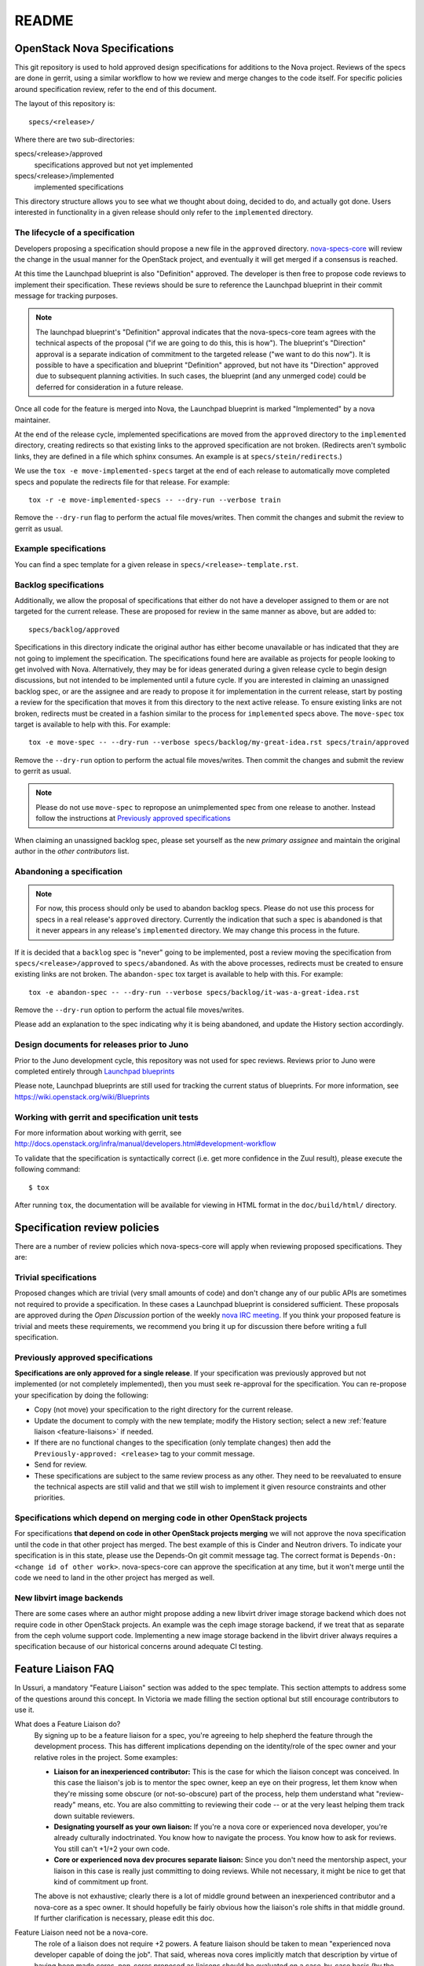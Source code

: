 =======
README
=======

OpenStack Nova Specifications
=============================


This git repository is used to hold approved design specifications for additions
to the Nova project.  Reviews of the specs are done in gerrit, using a similar
workflow to how we review and merge changes to the code itself. For specific
policies around specification review, refer to the end of this document.

The layout of this repository is::

  specs/<release>/

Where there are two sub-directories:

specs/<release>/approved
  specifications approved but not yet implemented

specs/<release>/implemented
  implemented specifications

This directory structure allows you to see what we thought about doing,
decided to do, and actually got done. Users interested in functionality in a
given release should only refer to the ``implemented`` directory.

The lifecycle of a specification
--------------------------------

Developers proposing a specification should propose a new file in the
``approved`` directory. `nova-specs-core
<https://review.opendev.org/#/admin/groups/302,members>`_ will review the
change in the usual manner for the OpenStack project, and eventually it will
get merged if a consensus is reached.

At this time the Launchpad blueprint is also "Definition" approved. The
developer is then free to propose code reviews to implement their
specification. These reviews should be sure to reference the Launchpad
blueprint in their commit message for tracking purposes.

.. note:: The launchpad blueprint's "Definition" approval indicates that the
          nova-specs-core team agrees with the technical aspects of the
          proposal ("if we are going to do this, this is how"). The blueprint's
          "Direction" approval is a separate indication of commitment to the
          targeted release ("we want to do this now"). It is possible to have a
          specification and blueprint "Definition" approved, but not have its
          "Direction" approved due to subsequent planning activities. In such
          cases, the blueprint (and any unmerged code) could be deferred for
          consideration in a future release.

.. todo:: Document the specifics of these "planning activities".

Once all code for the feature is merged into Nova, the Launchpad blueprint is
marked "Implemented" by a nova maintainer.

At the end of the release cycle, implemented specifications are moved from the
``approved`` directory to the ``implemented`` directory, creating redirects so
that existing links to the approved specification are not broken. (Redirects
aren't symbolic links, they are defined in a file which sphinx consumes. An
example is at ``specs/stein/redirects``.)

We use the ``tox -e move-implemented-specs`` target at the end of each release
to automatically move completed specs and populate the redirects file for that
release. For example::

  tox -r -e move-implemented-specs -- --dry-run --verbose train

Remove the ``--dry-run`` flag to perform the actual file moves/writes. Then
commit the changes and submit the review to gerrit as usual.

Example specifications
----------------------

You can find a spec template for a given release in
``specs/<release>-template.rst``.

Backlog specifications
----------------------

Additionally, we allow the proposal of specifications that either do not have a
developer assigned to them or are not targeted for the current release. These
are proposed for review in the same manner as above, but are added to::

  specs/backlog/approved

Specifications in this directory indicate the original author has either become
unavailable or has indicated that they are not going to implement the
specification. The specifications found here are available as projects for
people looking to get involved with Nova. Alternatively, they may be for ideas
generated during a given release cycle to begin design discussions, but not
intended to be implemented until a future cycle. If you are interested in
claiming an unassigned backlog spec, or are the assignee and are ready to
propose it for implementation in the current release, start by posting a review
for the specification that moves it from this directory to the next active
release. To ensure existing links are not broken, redirects must be created in
a fashion similar to the process for ``implemented`` specs above. The
``move-spec`` tox target is available to help with this. For example::

  tox -e move-spec -- --dry-run --verbose specs/backlog/my-great-idea.rst specs/train/approved

Remove the ``--dry-run`` option to perform the actual file moves/writes. Then
commit the changes and submit the review to gerrit as usual.

.. note:: Please do not use ``move-spec`` to repropose an unimplemented spec
          from one release to another. Instead follow the instructions at
          `Previously approved specifications`_

When claiming an unassigned backlog spec, please set yourself as the new
`primary assignee` and maintain the original author in the `other contributors`
list.

Abandoning a specification
--------------------------
.. note:: For now, this process should only be used to abandon backlog specs.
          Please do not use this process for specs in a real release's
          ``approved`` directory. Currently the indication that such a spec is
          abandoned is that it never appears in any release's ``implemented``
          directory. We may change this process in the future.

If it is decided that a ``backlog`` spec is "never" going to be implemented,
post a review moving the specification from ``specs/<release>/approved`` to
``specs/abandoned``. As with the above processes, redirects must be created to
ensure existing links are not broken. The ``abandon-spec`` tox target is
available to help with this. For example::

  tox -e abandon-spec -- --dry-run --verbose specs/backlog/it-was-a-great-idea.rst

Remove the ``--dry-run`` option to perform the actual file moves/writes.

Please add an explanation to the spec indicating why it is being abandoned, and
update the History section accordingly.

Design documents for releases prior to Juno
-------------------------------------------

Prior to the Juno development cycle, this repository was not used for spec
reviews.  Reviews prior to Juno were completed entirely through `Launchpad
blueprints <http://blueprints.launchpad.net/nova>`_

Please note, Launchpad blueprints are still used for tracking the
current status of blueprints. For more information, see
https://wiki.openstack.org/wiki/Blueprints

Working with gerrit and specification unit tests
------------------------------------------------

For more information about working with gerrit, see
http://docs.openstack.org/infra/manual/developers.html#development-workflow

To validate that the specification is syntactically correct (i.e. get more
confidence in the Zuul result), please execute the following command::

  $ tox

After running ``tox``, the documentation will be available for viewing in HTML
format in the ``doc/build/html/`` directory.

Specification review policies
=============================

There are a number of review policies which nova-specs-core will apply when
reviewing proposed specifications. They are:

Trivial specifications
----------------------

Proposed changes which are trivial (very small amounts of code) and don't
change any of our public APIs are sometimes not required to provide a
specification. In these cases a Launchpad blueprint is considered sufficient.
These proposals are approved during the `Open Discussion` portion of the
weekly `nova IRC meeting`_. If you think your proposed feature is trivial and
meets these requirements, we recommend you bring it up for discussion there
before writing a full specification.

Previously approved specifications
----------------------------------

**Specifications are only approved for a single release**. If your
specification was previously approved but not implemented (or not completely
implemented), then you must seek re-approval for the specification. You can
re-propose your specification by doing the following:

* Copy (not move) your specification to the right directory for the current release.
* Update the document to comply with the new template; modify the History
  section; select a new :ref:`feature liaison <feature-liaisons>` if needed.
* If there are no functional changes to the specification (only template
  changes) then add the ``Previously-approved: <release>`` tag to your commit
  message.
* Send for review.
* These specifications are subject to the same review process as any other.
  They need to be reevaluated to ensure the technical aspects are still valid
  and that we still wish to implement it given resource constraints and other
  priorities.

Specifications which depend on merging code in other OpenStack projects
-----------------------------------------------------------------------

For specifications **that depend on code in other OpenStack projects merging**
we will not approve the nova specification until the code in that other project
has merged. The best example of this is Cinder and Neutron drivers. To
indicate your specification is in this state, please use the Depends-On git
commit message tag. The correct format is ``Depends-On: <change id of other
work>``. nova-specs-core can approve the specification at any time, but it
won't merge until the code we need to land in the other project has merged as
well.

New libvirt image backends
--------------------------

There are some cases where an author might propose adding a new libvirt
driver image storage backend which does not require code in other OpenStack
projects. An example was the ceph image storage backend, if we treat that as
separate from the ceph volume support code. Implementing a new image storage
backend in the libvirt driver always requires a specification because of our
historical concerns around adequate CI testing.

.. todo:: Write a fleshed-out section on the roles and responsibilities of the
          nova team, including things like the two +2 rule, the same-company
          trifecta rule, whether +2ing a spec represents a commitment to review
          the corresponding code, etc.

.. _feature-liaisons:

Feature Liaison FAQ
===================

In Ussuri, a mandatory "Feature Liaison" section was added to the spec
template. This section attempts to address some of the questions around this
concept. In Victoria we made filling the section optional but still encourage
contributors to use it.

What does a Feature Liaison do?
  By signing up to be a feature liaison for a spec, you're agreeing to help
  shepherd the feature through the development process. This has different
  implications depending on the identity/role of the spec owner and your
  relative roles in the project. Some examples:

  * **Liaison for an inexperienced contributor:** This is the case for which
    the liaison concept was conceived. In this case the liaison's job is to
    mentor the spec owner, keep an eye on their progress, let them know when
    they're missing some obscure (or not-so-obscure) part of the process, help
    them understand what "review-ready" means, etc. You are also committing to
    reviewing their code -- or at the very least helping them track down
    suitable reviewers.
  * **Designating yourself as your own liaison:** If you're a nova core or
    experienced nova developer, you're already culturally indoctrinated. You
    know how to navigate the process. You know how to ask for reviews. You
    still can't +1/+2 your own code.
  * **Core or experienced nova dev procures separate liaison:** Since you don't
    need the mentorship aspect, your liaison in this case is really just
    committing to doing reviews. While not necessary, it might be nice to get
    that kind of commitment up front.

  The above is not exhaustive; clearly there is a lot of middle ground between
  an inexperienced contributor and a nova-core as a spec owner. It should
  hopefully be fairly obvious how the liaison's role shifts in that middle
  ground. If further clarification is necessary, please edit this doc.

Feature Liaison need not be a nova-core.
  The role of a liaison does not require +2 powers. A feature liaison should be
  taken to mean "experienced nova developer capable of doing the job". That
  said, whereas nova cores implicitly match that description by virtue of
  having been made cores, non-cores proposed as liaisons should be evaluated on
  a case-by-case basis (by the reviewers of the spec) as part of the spec
  review process to determine whether they qualify. For the most part, "we know
  who you are". (Note that in cases where an experienced non-core is a liaison
  for someone else's feature, they're still signing up to do reviews, which are
  still valuable despite maxing out at +1.)

How do I find a Feature Liaison?
  If you do not already have agreement from someone to act as your liaison,
  note this in your spec draft. You may accelerate the process by communicating
  with the nova development team on IRC (``#openstack-nova``), in a `nova IRC
  meeting`_, or via the `openstack-discuss`_ mailing list.

What about specless blueprints?
  We'll put the name of the feature liaison into the blueprint description.
  It's not as automatically-enforceable as the template checker, but oh well.

How does liaison-hood relate to blueprint approval and prioritization?
  It really doesn't. If you sign up to be a liaison for blueprint X, the nova
  team may still decide blueprint X is a nonstarter for technical reasons; or
  that we don't have the bandwidth to get it done this cycle in light of other
  priorities. You're really just saying, "If this goes, I'm on it."

How does liaison-hood relate to the gerrit review for the spec?
  A liaison can (and really should, though it's not a hard requirement (yet))
  review and +2/+1 a spec for which they're the liaison (but not the owner).
  However, everyone is still encouraged to review and approve other specs as
  well (otherwise nothing will get done) (also see below). (It would be nice if
  an upvote on a spec patch also acted as a commitment to review the
  corresponding code, but the liaison process does not attempt to address
  that (yet).)

Am I still allowed to care about / review / shepherd other approved features for which I didn't volunteer to be a liaison?
  Of course. The point of this is the converse: If you *don't* pay attention to
  features you *did* sign up for, people will draw moustaches on pictures of
  your face. Or horns, if you already have a moustache.

.. _`nova IRC meeting`: https://wiki.openstack.org/wiki/Meetings/Nova
.. _openstack-discuss: http://lists.openstack.org/cgi-bin/mailman/listinfo/openstack-discuss
